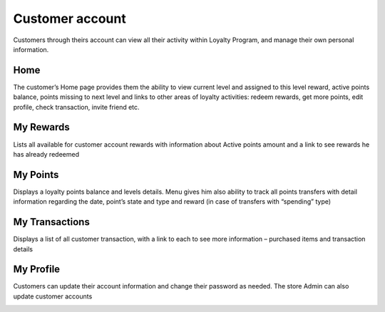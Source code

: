 .. index::
   single: account

Customer account
================

Customers through theirs account can view all their activity within Loyalty Program, and manage their own personal information.

Home
^^^^

The customer’s Home page provides them the ability to view current level and assigned to this level reward, active points balance, points missing to next level and links to other areas of loyalty activities: redeem rewards, get more points, edit profile, check transaction, invite friend etc.

.. image:: /userguide/_images/home.png
   :alt:   Client Home page

My Rewards
^^^^^^^^^^

Lists all available for customer account rewards with information about Active points amount and a link to see rewards he has already redeemed
    
.. image:: /userguide/_images/my_rewards.png
   :alt:   Client My rewards

My Points
^^^^^^^^^

Displays a loyalty points balance and levels details. Menu gives him also ability to track all points transfers with detail information regarding the date, point’s state and type and reward (in case of transfers with “spending” type)
    
.. image:: /userguide/_images/my_points.png
   :alt:   Client My points

My Transactions
^^^^^^^^^^^^^^^

Displays a list of all customer transaction, with a link to each to see more information – purchased items and transaction details
    
.. image:: /userguide/_images/my_transactions.png
   :alt:   Client My transactions


My Profile
^^^^^^^^^^

Customers can update their account information and change their password as needed. The store Admin can also update customer accounts
    
.. image:: /userguide/_images/my_profile.png
   :alt:   Client My profile
